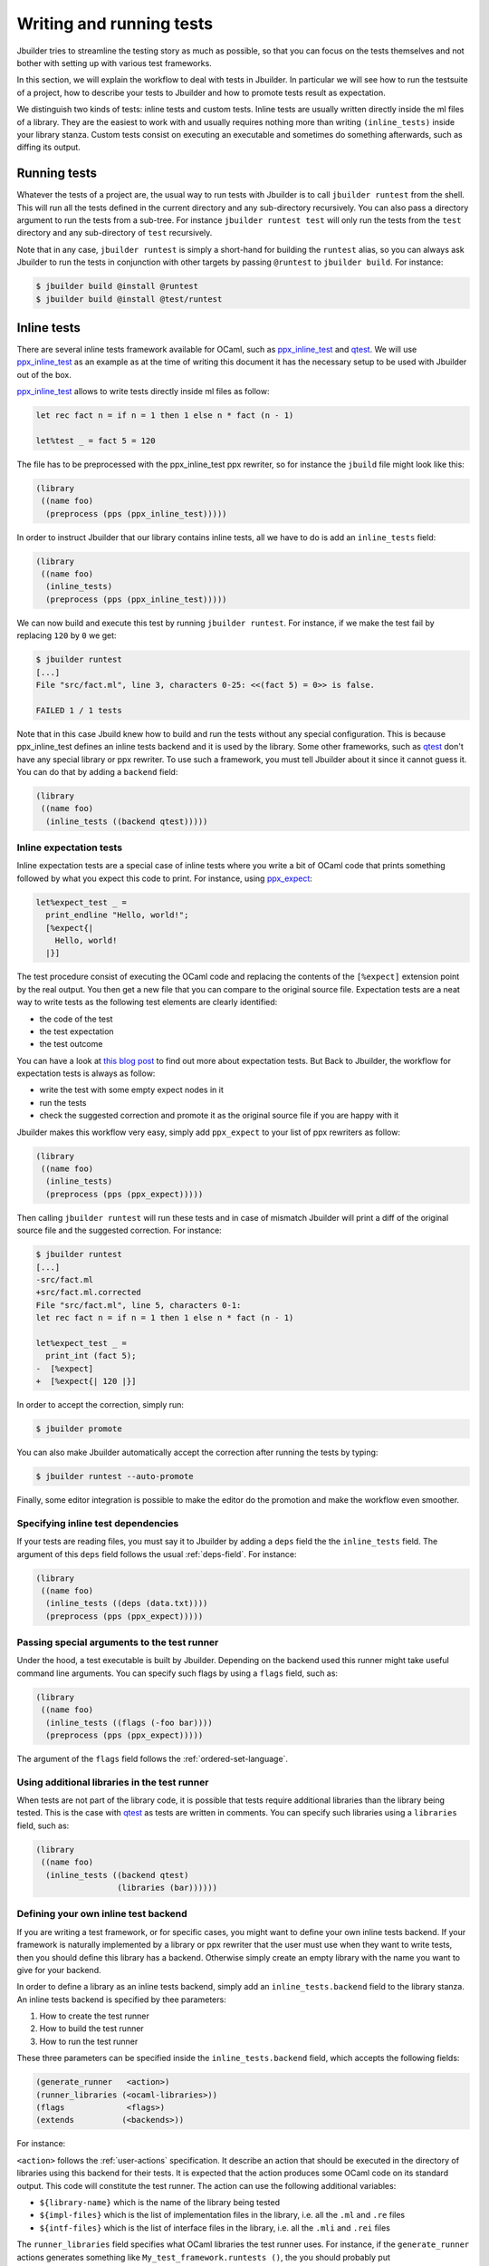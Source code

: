 *************************
Writing and running tests
*************************

Jbuilder tries to streamline the testing story as much as possible, so
that you can focus on the tests themselves and not bother with setting
up with various test frameworks.

In this section, we will explain the workflow to deal with tests in
Jbuilder. In particular we will see how to run the testsuite of a
project, how to describe your tests to Jbuilder and how to promote
tests result as expectation.

We distinguish two kinds of tests: inline tests and custom
tests. Inline tests are usually written directly inside the ml files
of a library. They are the easiest to work with and usually requires
nothing more than writing ``(inline_tests)`` inside your library
stanza. Custom tests consist on executing an executable and sometimes
do something afterwards, such as diffing its output.

Running tests
=============

Whatever the tests of a project are, the usual way to run tests with
Jbuilder is to call ``jbuilder runtest`` from the shell. This will run
all the tests defined in the current directory and any sub-directory
recursively. You can also pass a directory argument to run the tests
from a sub-tree. For instance ``jbuilder runtest test`` will only run
the tests from the ``test`` directory and any sub-directory of
``test`` recursively.

Note that in any case, ``jbuilder runtest`` is simply a short-hand for
building the ``runtest`` alias, so you can always ask Jbuilder to run
the tests in conjunction with other targets by passing ``@runtest`` to
``jbuilder build``. For instance:

.. code:: bash

          $ jbuilder build @install @runtest
          $ jbuilder build @install @test/runtest

Inline tests
============

There are several inline tests framework available for OCaml, such as
ppx_inline_test_ and qtest_. We will use ppx_inline_test_ as an
example as at the time of writing this document it has the necessary
setup to be used with Jbuilder out of the box.

ppx_inline_test_ allows to write tests directly inside ml files as
follow:

.. code:: ocaml

          let rec fact n = if n = 1 then 1 else n * fact (n - 1)

          let%test _ = fact 5 = 120

The file has to be preprocessed with the ppx_inline_test ppx rewriter,
so for instance the ``jbuild`` file might look like this:

.. code:: scheme

          (library
           ((name foo)
            (preprocess (pps (ppx_inline_test)))))

In order to instruct Jbuilder that our library contains inline tests,
all we have to do is add an ``inline_tests`` field:

.. code:: scheme

          (library
           ((name foo)
            (inline_tests)
            (preprocess (pps (ppx_inline_test)))))

We can now build and execute this test by running ``jbuilder
runtest``. For instance, if we make the test fail by replacing ``120``
by ``0`` we get:

.. code:: bash

          $ jbuilder runtest
          [...]
          File "src/fact.ml", line 3, characters 0-25: <<(fact 5) = 0>> is false.

          FAILED 1 / 1 tests

Note that in this case Jbuild knew how to build and run the tests
without any special configuration. This is because ppx_inline_test
defines an inline tests backend and it is used by the library. Some
other frameworks, such as qtest_ don't have any special library or ppx
rewriter. To use such a framework, you must tell Jbuilder about it
since it cannot guess it. You can do that by adding a ``backend``
field:

.. code:: scheme

          (library
           ((name foo)
            (inline_tests ((backend qtest)))))


Inline expectation tests
------------------------

Inline expectation tests are a special case of inline tests where you
write a bit of OCaml code that prints something followed by what you
expect this code to print. For instance, using ppx_expect_:

.. code:: ocaml

          let%expect_test _ =
            print_endline "Hello, world!";
            [%expect{|
              Hello, world!
            |}]

The test procedure consist of executing the OCaml code and replacing
the contents of the ``[%expect]`` extension point by the real
output. You then get a new file that you can compare to the original
source file. Expectation tests are a neat way to write tests as the
following test elements are clearly identified:

- the code of the test
- the test expectation
- the test outcome

You can have a look at `this blog post
<https://blog.janestreet.com/testing-with-expectations/>`_ to find out
more about expectation tests. But Back to Jbuilder, the workflow for
expectation tests is always as follow:

- write the test with some empty expect nodes in it
- run the tests
- check the suggested correction and promote it as the original source
  file if you are happy with it

Jbuilder makes this workflow very easy, simply add ``ppx_expect`` to
your list of ppx rewriters as follow:

.. code:: scheme

          (library
           ((name foo)
            (inline_tests)
            (preprocess (pps (ppx_expect)))))

Then calling ``jbuilder runtest`` will run these tests and in case of
mismatch Jbuilder will print a diff of the original source file and
the suggested correction. For instance:

.. code:: bash

          $ jbuilder runtest
          [...]
          -src/fact.ml
          +src/fact.ml.corrected
          File "src/fact.ml", line 5, characters 0-1:
          let rec fact n = if n = 1 then 1 else n * fact (n - 1)

          let%expect_test _ =
            print_int (fact 5);
          -  [%expect]
          +  [%expect{| 120 |}]

In order to accept the correction, simply run:

.. code:: bash

          $ jbuilder promote

You can also make Jbuilder automatically accept the correction after
running the tests by typing:

.. code:: bash

          $ jbuilder runtest --auto-promote

Finally, some editor integration is possible to make the editor do the
promotion and make the workflow even smoother.

Specifying inline test dependencies
-----------------------------------

If your tests are reading files, you must say it to Jbuilder by adding
a ``deps`` field the the ``inline_tests`` field. The argument of this
``deps`` field follows the usual :ref:`deps-field`. For instance:

.. code:: ocaml

          (library
           ((name foo)
            (inline_tests ((deps (data.txt))))
            (preprocess (pps (ppx_expect)))))

Passing special arguments to the test runner
--------------------------------------------

Under the hood, a test executable is built by Jbuilder. Depending on
the backend used this runner might take useful command line
arguments. You can specify such flags by using a ``flags`` field, such
as:

.. code:: ocaml

          (library
           ((name foo)
            (inline_tests ((flags (-foo bar))))
            (preprocess (pps (ppx_expect)))))

The argument of the ``flags`` field follows the :ref:`ordered-set-language`.

Using additional libraries in the test runner
---------------------------------------------

When tests are not part of the library code, it is possible that tests
require additional libraries than the library being tested. This is
the case with qtest_ as tests are written in comments. You can specify
such libraries using a ``libraries`` field, such as:

.. code:: ocaml

          (library
           ((name foo)
            (inline_tests ((backend qtest)
                           (libraries (bar))))))

Defining your own inline test backend
-------------------------------------

If you are writing a test framework, or for specific cases, you might
want to define your own inline tests backend. If your framework is
naturally implemented by a library or ppx rewriter that the user must
use when they want to write tests, then you should define this library
has a backend. Otherwise simply create an empty library with the name
you want to give for your backend.

In order to define a library as an inline tests backend, simply add an
``inline_tests.backend`` field to the library stanza. An inline tests
backend is specified by thee parameters:

1. How to create the test runner
2. How to build the test runner
3. How to run the test runner

These three parameters can be specified inside the
``inline_tests.backend`` field, which accepts the following fields:

.. code:: scheme

          (generate_runner   <action>)
          (runner_libraries (<ocaml-libraries>))
          (flags             <flags>)
          (extends          (<backends>))

For instance:

``<action>`` follows the :ref:`user-actions` specification. It
describe an action that should be executed in the directory of
libraries using this backend for their tests.  It is expected that the
action produces some OCaml code on its standard output. This code will
constitute the test runner. The action can use the following
additional variables:

- ``${library-name}`` which is the name of the library being tested
- ``${impl-files}`` which is the list of implementation files in the
  library, i.e. all the ``.ml`` and ``.re`` files
- ``${intf-files}`` which is the list of interface files in the library,
  i.e. all the ``.mli`` and ``.rei`` files

The ``runner_libraries`` field specifies what OCaml libraries the test
runner uses. For instance, if the ``generate_runner`` actions
generates something like ``My_test_framework.runtests ()``, the you
should probably put ``my_test_framework`` in the ``runner_libraries``
field.

If you test runner needs specific flags, you should pass them in the
``flags`` field. You can use the ``${library-name}`` variable in this
field.

Finally, a backend can be an extension of another backend. In this
case you must specify by in the ``extends`` field. For instance,
ppx_expect_ is an extension of ppx_inline_test_. It is possible to use
a backend with several extensions in a library, however there must be
exactly one *root backend*, i.e. exactly one backend that is not an
extension of another one.

When using a backend with extensions, the various fields are simply
concatenated. The order in which they are concatenated is unspecified,
however if a backend ``b`` extends of a backend ``a``, then ``a`` will
always come before ``b``.

Example of backend
~~~~~~~~~~~~~~~~~~

In this example, we put tests in comments of the form:

.. code:: ocaml

          (*TEST: assert (fact 5 = 120) *)

The backend for such a framework looks like this:

.. code:: scheme

          (library
           ((name simple_tests)
            (inline_tests.backend
             ((generate_runner (run sed "s/(\\*TEST:\\(.*\\)\\*)/let () = \\1;;/" ${impl-files}))
             ))))

Now all you have to do is write ``(inline_tests ((backend
simple_tests)))`` wherever you want to write such tests. Note that
this is only an example, we do not recommend using ``sed`` in your
build as this would cause portability problems.

Custom tests
============

We said in `Running tests`_ that to run tests Jbuilder simply builds
the ``runtest`` alias. As a result, to define cutsom tests, you simply
need to add an action to this alias in any directory. For instance if
you have a binary ``tests.exe`` that you want to run as part of
running your testsuite, simply add this to a jbuild file:

.. code:: scheme

          (alias
           ((name   runtest)
            (action (run ./tests.exe))))

Diffing the result
------------------

It is often the case that we want to compare the output of a test to
some expected one. For that, Jbuilder offers the ``diff`` command,
which in essence is the same as running the ``diff`` tool, except that
it is more integrated in Jbuilder and especially with the ``promote``
command. For instance let's consider this test:

.. code:: scheme

          (rule
           (with-stdout-to tests.output (run ./tests.exe)))

          (alias
           ((name runtest)
            (action (diff tests.expected test.output))))

After having run ``tests.exe`` and dumping its output to
``tests.output``, Jbuilder will compare the latter to
``tests.expected``. In case of mismatch, Jbuilder will print a diff
and then the ``jbuilder promote`` command can be used to copy over the
generated ``test.output`` file to ``tests.expected`` in the source
tree. This provides a nice way of dealing with the usual *write code*,
*run*, *promote* cycle of testing. For instance:

.. code:: bash

          $ jbuilder runtest
          [...]
          -tests.expected
          +tests.output
          File "tests.expected", line 1, characters 0-1:
          -Hello, world!
          +Good bye!
          $ jbuilder promote
          Promoting _build/default/tests.output to tests.expected.

Note that if available, the diffing is done using the patdiff_ tool,
which displays nicer looking diffs that the standard ``diff``
tool. You can change that by passing ``--diff-command CMD`` to
Jbuilder.


.. _ppx_inline_test: https://github.com/janestreet/ppx_inline_test
.. _ppx_expect:      https://github.com/janestreet/ppx_expect
.. _qtest:           https://github.com/vincent-hugot/qtest
.. _patdiff:         https://github.com/janestreet/patdiff
